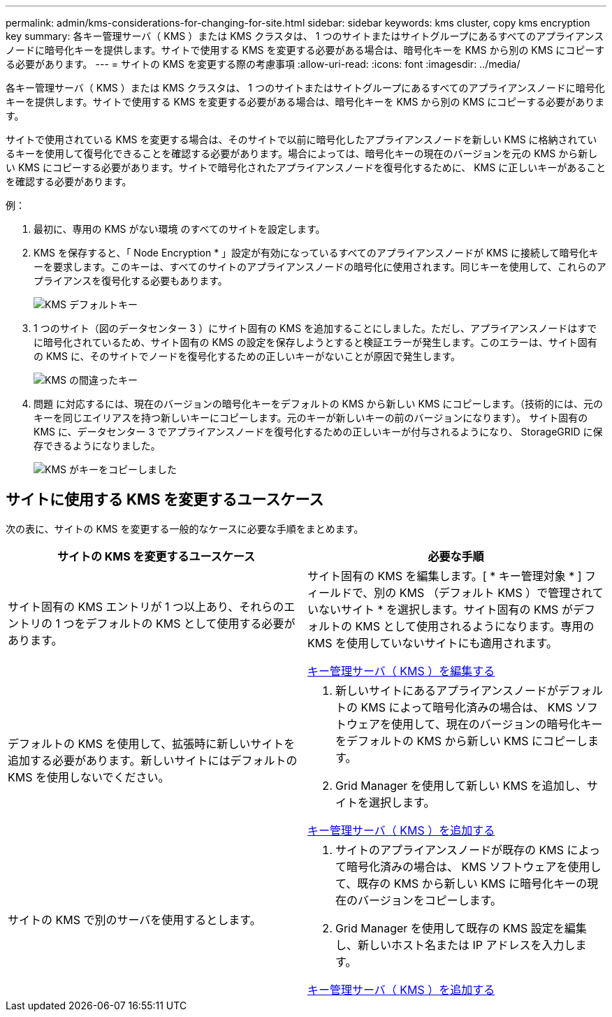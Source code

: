 ---
permalink: admin/kms-considerations-for-changing-for-site.html 
sidebar: sidebar 
keywords: kms cluster, copy kms encryption key 
summary: 各キー管理サーバ（ KMS ）または KMS クラスタは、 1 つのサイトまたはサイトグループにあるすべてのアプライアンスノードに暗号化キーを提供します。サイトで使用する KMS を変更する必要がある場合は、暗号化キーを KMS から別の KMS にコピーする必要があります。 
---
= サイトの KMS を変更する際の考慮事項
:allow-uri-read: 
:icons: font
:imagesdir: ../media/


[role="lead"]
各キー管理サーバ（ KMS ）または KMS クラスタは、 1 つのサイトまたはサイトグループにあるすべてのアプライアンスノードに暗号化キーを提供します。サイトで使用する KMS を変更する必要がある場合は、暗号化キーを KMS から別の KMS にコピーする必要があります。

サイトで使用されている KMS を変更する場合は、そのサイトで以前に暗号化したアプライアンスノードを新しい KMS に格納されているキーを使用して復号化できることを確認する必要があります。場合によっては、暗号化キーの現在のバージョンを元の KMS から新しい KMS にコピーする必要があります。サイトで暗号化されたアプライアンスノードを復号化するために、 KMS に正しいキーがあることを確認する必要があります。

例：

. 最初に、専用の KMS がない環境 のすべてのサイトを設定します。
. KMS を保存すると、「 Node Encryption * 」設定が有効になっているすべてのアプライアンスノードが KMS に接続して暗号化キーを要求します。このキーは、すべてのサイトのアプライアンスノードの暗号化に使用されます。同じキーを使用して、これらのアプライアンスを復号化する必要もあります。
+
image::../media/kms_default_key.png[KMS デフォルトキー]

. 1 つのサイト（図のデータセンター 3 ）にサイト固有の KMS を追加することにしました。ただし、アプライアンスノードはすでに暗号化されているため、サイト固有の KMS の設定を保存しようとすると検証エラーが発生します。このエラーは、サイト固有の KMS に、そのサイトでノードを復号化するための正しいキーがないことが原因で発生します。
+
image::../media/kms_wrong_key.png[KMS の間違ったキー]

. 問題 に対応するには、現在のバージョンの暗号化キーをデフォルトの KMS から新しい KMS にコピーします。（技術的には、元のキーを同じエイリアスを持つ新しいキーにコピーします。元のキーが新しいキーの前のバージョンになります）。 サイト固有の KMS に、データセンター 3 でアプライアンスノードを復号化するための正しいキーが付与されるようになり、 StorageGRID に保存できるようになりました。
+
image::../media/kms_copied_key.png[KMS がキーをコピーしました]





== サイトに使用する KMS を変更するユースケース

次の表に、サイトの KMS を変更する一般的なケースに必要な手順をまとめます。

[cols="1a,1a"]
|===
| サイトの KMS を変更するユースケース | 必要な手順 


 a| 
サイト固有の KMS エントリが 1 つ以上あり、それらのエントリの 1 つをデフォルトの KMS として使用する必要があります。
 a| 
サイト固有の KMS を編集します。[ * キー管理対象 * ] フィールドで、別の KMS （デフォルト KMS ）で管理されていないサイト * を選択します。サイト固有の KMS がデフォルトの KMS として使用されるようになります。専用の KMS を使用していないサイトにも適用されます。

xref:kms-editing.adoc[キー管理サーバ（ KMS ）を編集する]



 a| 
デフォルトの KMS を使用して、拡張時に新しいサイトを追加する必要があります。新しいサイトにはデフォルトの KMS を使用しないでください。
 a| 
. 新しいサイトにあるアプライアンスノードがデフォルトの KMS によって暗号化済みの場合は、 KMS ソフトウェアを使用して、現在のバージョンの暗号化キーをデフォルトの KMS から新しい KMS にコピーします。
. Grid Manager を使用して新しい KMS を追加し、サイトを選択します。


xref:kms-adding.adoc[キー管理サーバ（ KMS ）を追加する]



 a| 
サイトの KMS で別のサーバを使用するとします。
 a| 
. サイトのアプライアンスノードが既存の KMS によって暗号化済みの場合は、 KMS ソフトウェアを使用して、既存の KMS から新しい KMS に暗号化キーの現在のバージョンをコピーします。
. Grid Manager を使用して既存の KMS 設定を編集し、新しいホスト名または IP アドレスを入力します。


xref:kms-adding.adoc[キー管理サーバ（ KMS ）を追加する]

|===